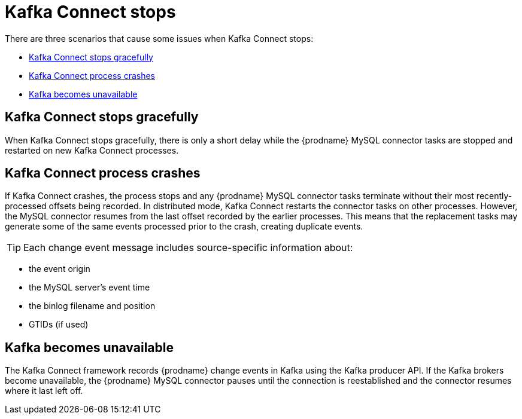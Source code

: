 // Metadata created by nebel
//

[id="Kafka-connect-stops_{context}"]
= Kafka Connect stops

There are three scenarios that cause some issues when Kafka Connect stops:

* <<Kafka Connect stops gracefully>>
* <<Kafka Connect process crashes>>
* <<Kafka becomes unavailable>>

== Kafka Connect stops gracefully

When Kafka Connect stops gracefully, there is only a short delay while the {prodname} MySQL connector tasks are stopped and restarted on new Kafka Connect processes.

== Kafka Connect process crashes

If Kafka Connect crashes, the process stops and any {prodname} MySQL connector tasks terminate without their most recently-processed offsets being recorded. In distributed mode, Kafka Connect restarts the connector tasks on other processes. However, the MySQL connector resumes from the last offset recorded by the earlier processes. This means that the replacement tasks may generate some of the same events processed prior to the crash, creating duplicate events.

=====
TIP: Each change event message includes source-specific information about:

* the event origin
* the MySQL server's event time
* the binlog filename and position
* GTIDs (if used)
=====

== Kafka becomes unavailable

The Kafka Connect framework records {prodname} change events in Kafka using the Kafka producer API. If the Kafka brokers become unavailable, the {prodname} MySQL connector pauses until the connection is reestablished and the connector resumes where it last left off.
